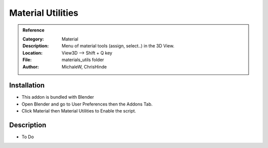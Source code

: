 
**********************
Material Utilities
**********************

.. admonition:: Reference
   :class: refbox

   :Category:  Material
   :Description: Menu of material tools (assign, select..) in the 3D View.
   :Location: View3D --> Shift + Q key
   :File: materials_utils folder
   :Author: MichaleW, ChrisHinde

Installation
============

- This addon is bundled with Blender
- Open Blender and go to User Preferences then the Addons Tab.
- Click Material then Material Utilities to Enable the script. 


Description
===========

- To Do




